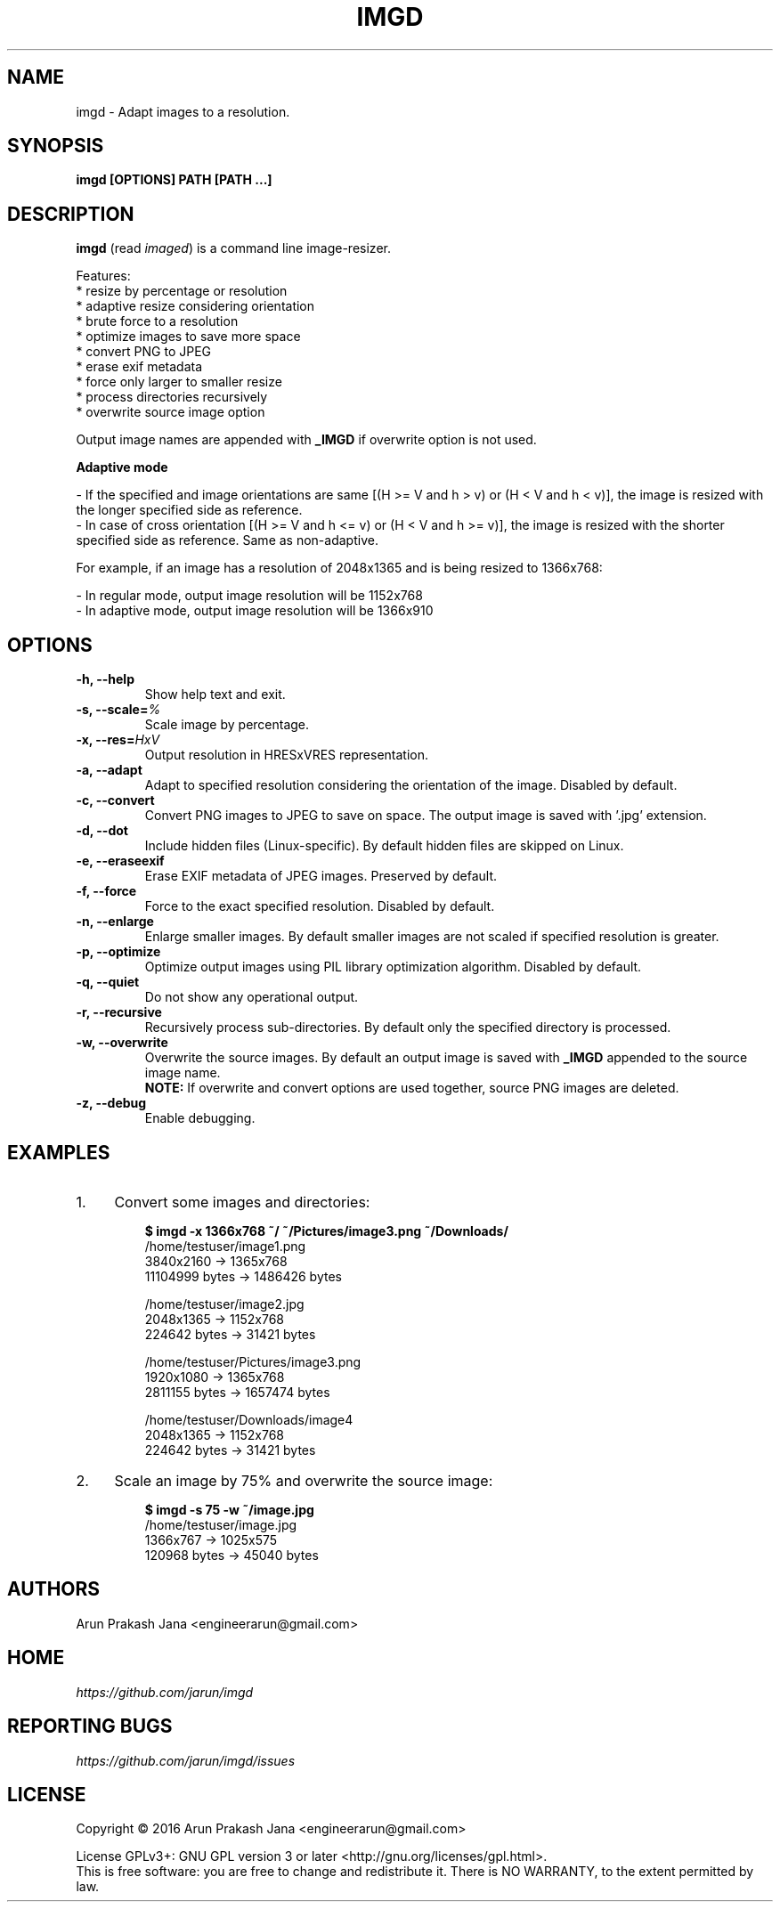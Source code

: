 .TH "IMGD" "1" "Aug 2016" "Version 0.1" "User Commands"
.SH NAME
imgd \- Adapt images to a resolution.
.SH SYNOPSIS
.B imgd [OPTIONS] PATH [PATH ...]
.SH DESCRIPTION
.B imgd
(read \fIimaged\fR) is a command line image-resizer.
.PP
Features:
  * resize by percentage or resolution
  * adaptive resize considering orientation
  * brute force to a resolution
  * optimize images to save more space
  * convert PNG to JPEG
  * erase exif metadata
  * force only larger to smaller resize
  * process directories recursively
  * overwrite source image option
.PP
Output image names are appended with \fB_IMGD\fR if overwrite option is not used.
.PP
.B Adaptive mode
.PP
  - If the specified and image orientations are same [(H >= V and h > v) or (H < V and h < v)], the image is resized with the longer specified side as reference.
  - In case of cross orientation [(H >= V and h <= v) or (H < V and h >= v)], the image is resized with the shorter specified side as reference. Same as non-adaptive.
.PP
  For example, if an image has a resolution of 2048x1365 and is being resized to 1366x768:
.PP
  - In regular mode, output image resolution will be 1152x768
  - In adaptive mode, output image resolution will be 1366x910
.SH OPTIONS
.TP
.BI "-h, --help"
Show help text and exit.
.TP
.BI "-s, --scale=" %
Scale image by percentage.
.TP
.BI "-x, --res=" HxV
Output resolution in HRESxVRES representation.
.TP
.BI "-a, --adapt"
Adapt to specified resolution considering the orientation of the image. Disabled by default.
.TP
.BI "-c, --convert"
Convert PNG images to JPEG to save on space. The output image is saved with '.jpg' extension.
.TP
.BI "-d, --dot"
Include hidden files (Linux-specific). By default hidden files are skipped on Linux.
.TP
.BI "-e, --eraseexif"
Erase EXIF metadata of JPEG images. Preserved by default.
.TP
.B "-f, --force"
Force to the exact specified resolution. Disabled by default.
.TP
.B "-n, --enlarge"
Enlarge smaller images. By default smaller images are not scaled if specified resolution is greater.
.TP
.BI "-p, --optimize"
Optimize output images using PIL library optimization algorithm. Disabled by default.
.TP
.BI "-q, --quiet"
Do not show any operational output.
.TP
.B "-r, --recursive"
Recursively process sub-directories. By default only the specified directory is processed.
.TP
.BI "-w, --overwrite"
Overwrite the source images. By default an output image is saved with \fB_IMGD\fR appended to the source image name.
.br
.B NOTE:
If overwrite and convert options are used together, source PNG images are deleted.
.TP
.BI "-z, --debug"
Enable debugging.
.SH EXAMPLES
.PP
.IP 1. 4
Convert some images and directories:
.PP
.EX
.IP
.B $ imgd -x 1366x768 ~/ ~/Pictures/image3.png ~/Downloads/
/home/testuser/image1.png
3840x2160 -> 1365x768
11104999 bytes -> 1486426 bytes

/home/testuser/image2.jpg
2048x1365 -> 1152x768
224642 bytes -> 31421 bytes

/home/testuser/Pictures/image3.png
1920x1080 -> 1365x768
2811155 bytes -> 1657474 bytes

/home/testuser/Downloads/image4
2048x1365 -> 1152x768
224642 bytes -> 31421 bytes
.EE
.PP
.IP 2. 4
Scale an image by 75% and overwrite the source image:
.PP
.EX
.IP
.B $ imgd -s 75 -w ~/image.jpg
/home/testuser/image.jpg
1366x767 -> 1025x575
120968 bytes -> 45040 bytes
.EE
.SH AUTHORS
Arun Prakash Jana <engineerarun@gmail.com>
.SH HOME
.I https://github.com/jarun/imgd
.SH REPORTING BUGS
.I https://github.com/jarun/imgd/issues
.SH LICENSE
Copyright \(co 2016 Arun Prakash Jana <engineerarun@gmail.com>
.PP
License GPLv3+: GNU GPL version 3 or later <http://gnu.org/licenses/gpl.html>.
.br
This is free software: you are free to change and redistribute it. There is NO WARRANTY, to the extent permitted by law.
